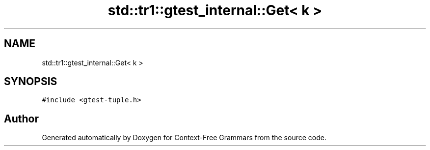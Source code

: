 .TH "std::tr1::gtest_internal::Get< k >" 3 "Tue Jun 4 2019" "Context-Free Grammars" \" -*- nroff -*-
.ad l
.nh
.SH NAME
std::tr1::gtest_internal::Get< k >
.SH SYNOPSIS
.br
.PP
.PP
\fC#include <gtest\-tuple\&.h>\fP

.SH "Author"
.PP 
Generated automatically by Doxygen for Context-Free Grammars from the source code\&.
